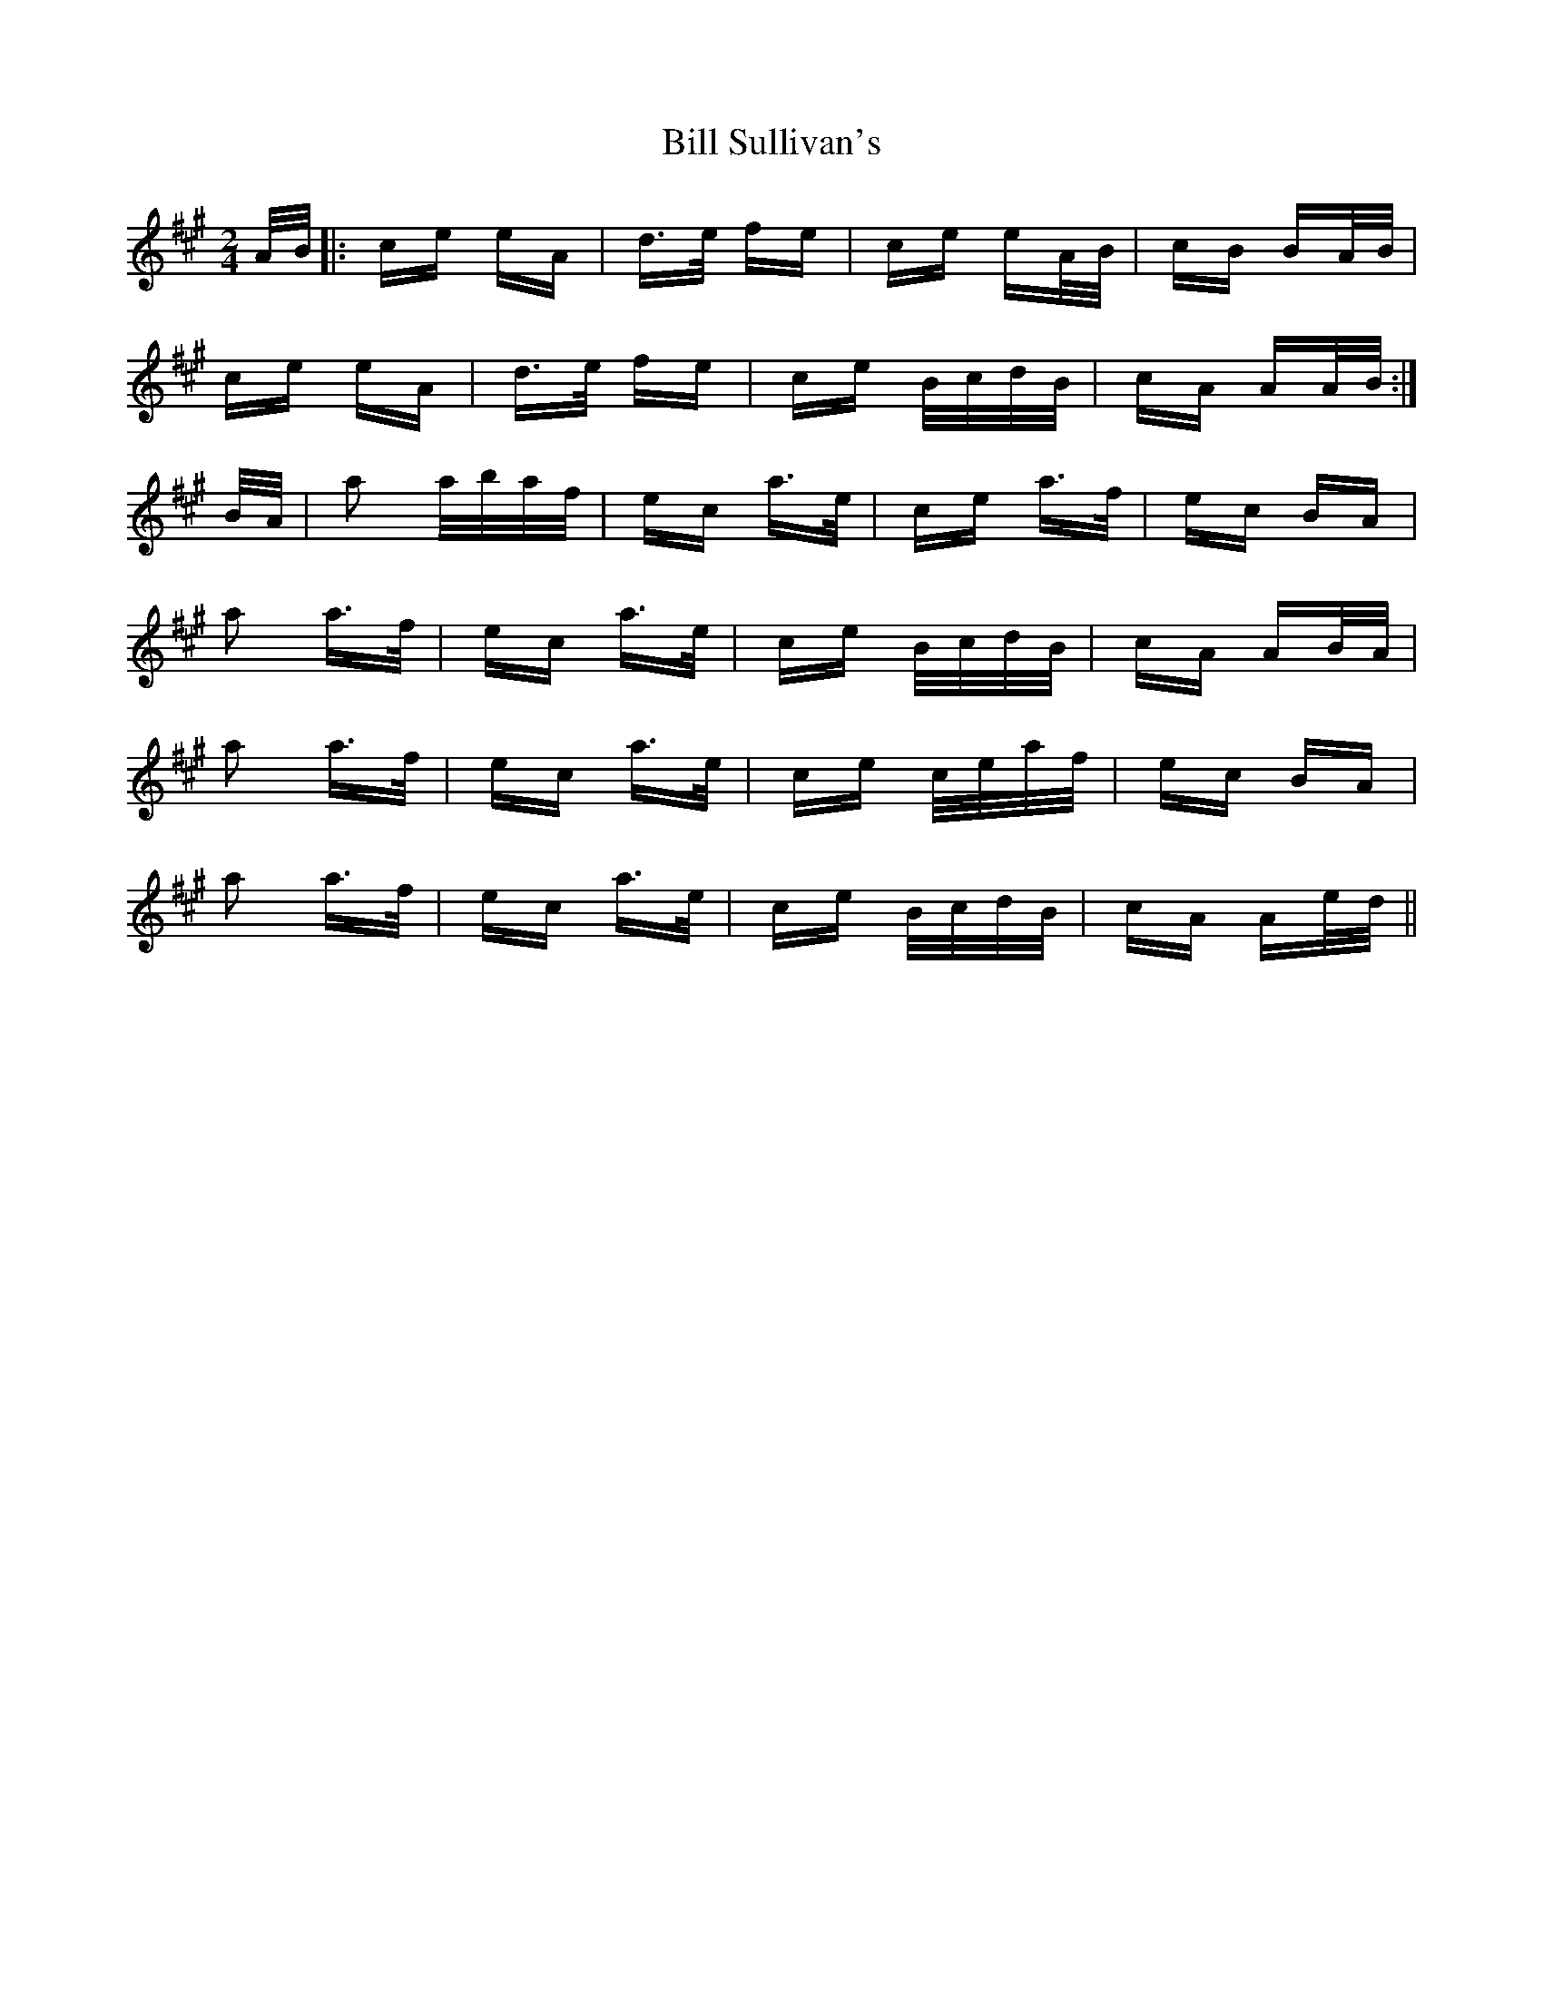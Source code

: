 X: 3643
T: Bill Sullivan's
R: polka
M: 2/4
K: Amajor
A/B/|:ce eA|d>e fe|ce eA/B/|cB BA/B/|
ce eA|d>e fe|ce B/c/d/B/|cA AA/B/:|
B/A/|a2 a/b/a/f/|ec a>e|ce a>f|ec BA|
a2 a>f|ec a>e|ce B/c/d/B/|cA AB/A/|
a2 a>f|ec a>e|ce c/e/a/f/|ec BA|
a2 a>f|ec a>e|ce B/c/d/B/|cA Ae/d/||

